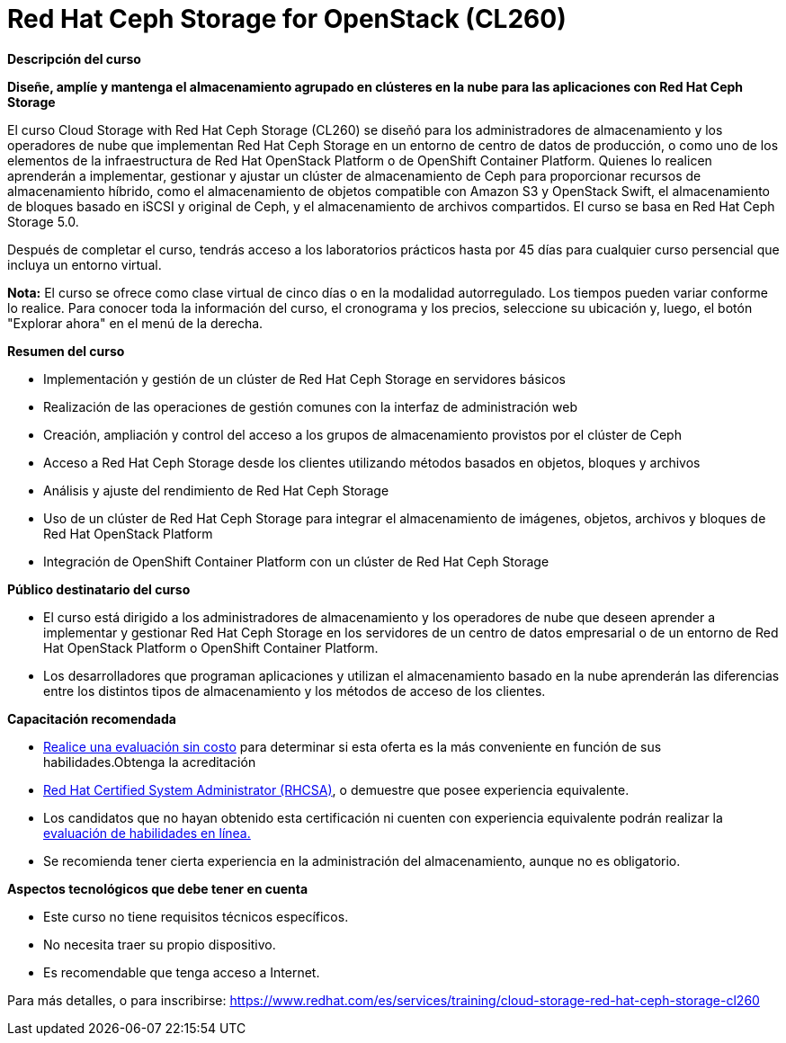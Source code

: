 // Este archivo se mantiene ejecutando scripts/refresh-training.py script

= Red Hat Ceph Storage for OpenStack (CL260)

[.big]#*Descripción del curso*#

*Diseñe, amplíe y mantenga el almacenamiento agrupado en clústeres en la nube para las aplicaciones con Red Hat Ceph Storage*

El curso Cloud Storage with Red Hat Ceph Storage (CL260) se diseñó para los administradores de almacenamiento y los operadores de nube que implementan Red Hat Ceph Storage en un entorno de centro de datos de producción, o como uno de los elementos de la infraestructura de Red Hat OpenStack Platform o de OpenShift Container Platform. Quienes lo realicen aprenderán a implementar, gestionar y ajustar un clúster de almacenamiento de Ceph para proporcionar recursos de almacenamiento híbrido, como el almacenamiento de objetos compatible con Amazon S3 y OpenStack Swift, el almacenamiento de bloques basado en iSCSI y original de Ceph, y el almacenamiento de archivos compartidos. El curso se basa en Red Hat Ceph Storage 5.0.

Después de completar el curso, tendrás acceso a los laboratorios prácticos hasta por 45 días para cualquier curso persencial que incluya un entorno virtual.

*Nota:* El curso se ofrece como clase virtual de cinco días o en la modalidad autorregulado. Los tiempos pueden variar conforme lo realice. Para conocer toda la información del curso, el cronograma y los precios, seleccione su ubicación y, luego, el botón "Explorar ahora" en el menú de la derecha.

[.big]#*Resumen del curso*#

* Implementación y gestión de un clúster de Red Hat Ceph Storage en servidores básicos
* Realización de las operaciones de gestión comunes con la interfaz de administración web
* Creación, ampliación y control del acceso a los grupos de almacenamiento provistos por el clúster de Ceph
* Acceso a Red Hat Ceph Storage desde los clientes utilizando métodos basados en objetos, bloques y archivos
* Análisis y ajuste del rendimiento de Red Hat Ceph Storage
* Uso de un clúster de Red Hat Ceph Storage para integrar el almacenamiento de imágenes, objetos, archivos y bloques de Red Hat OpenStack Platform
* Integración de OpenShift Container Platform con un clúster de Red Hat Ceph Storage

[.big]#*Público destinatario del curso*#

* El curso está dirigido a los administradores de almacenamiento y los operadores de nube que deseen aprender a implementar y gestionar Red Hat Ceph Storage en los servidores de un centro de datos empresarial o de un entorno de Red Hat OpenStack Platform o OpenShift Container Platform.
* Los desarrolladores que programan aplicaciones y utilizan el almacenamiento basado en la nube aprenderán las diferencias entre los distintos tipos de almacenamiento y los métodos de acceso de los clientes.

[.big]#*Capacitación recomendada*#

* https://skills.ole.redhat.com/[Realice una evaluación sin costo] para determinar si esta oferta es la más conveniente en función de sus habilidades.Obtenga la acreditación
* https://www.redhat.com/es/services/certification/rhcsa[Red Hat Certified System Administrator (RHCSA)], o demuestre que posee experiencia equivalente.
* Los candidatos que no hayan obtenido esta certificación ni cuenten con experiencia equivalente podrán realizar la https://skills.ole.redhat.com/[evaluación de habilidades en línea.]
* Se recomienda tener cierta experiencia en la administración del almacenamiento, aunque no es obligatorio.

[.big]#*Aspectos tecnológicos que debe tener en cuenta*#

* Este curso no tiene requisitos técnicos específicos.
* No necesita traer su propio dispositivo.
* Es recomendable que tenga acceso a Internet.

Para más detalles, o para inscribirse:
https://www.redhat.com/es/services/training/cloud-storage-red-hat-ceph-storage-cl260
